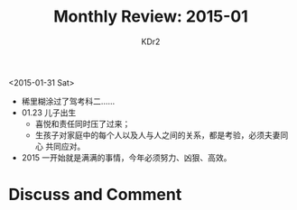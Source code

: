 # -*- mode: org; mode: auto-fill -*-
#+TITLE: Monthly Review: 2015-01
#+AUTHOR: KDr2

#+OPTIONS: toc:nil
#+OPTIONS: num:nil
#+OPTIONS: ^:{}

#+BEGIN: inc-file :file "common.inc.org"
#+END:
#+CALL: dynamic-header() :results raw
#+CALL: meta-keywords(kws='("自省" "总结")) :results raw

<2015-01-31 Sat>

- 稀里糊涂过了驾考科二……
- 01.23 儿子出生
  - 喜悦和责任同时压了过来；
  - 生孩子对家庭中的每个人以及人与人之间的关系，都是考验，必须夫妻同心
    共同应对。
- 2015 一开始就是满满的事情，今年必须努力、凶狠、高效。

#+BEGIN: inc-file :file "gad.inc.org"
#+END:

* Discuss and Comment
  #+BEGIN: inc-file :file "disqus.inc.org"
  #+END:
